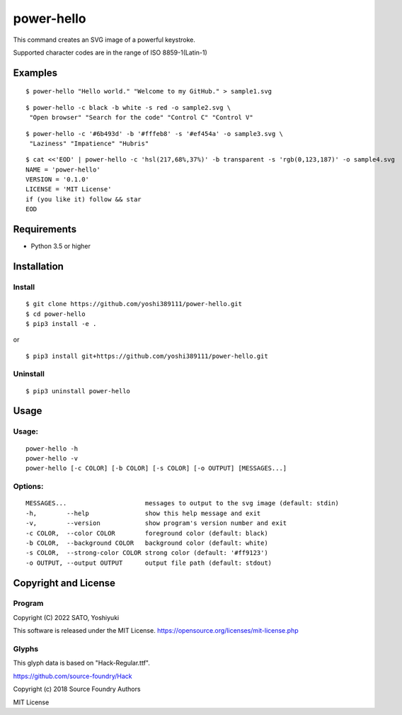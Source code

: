 ===========
power-hello
===========

This command creates an SVG image of a powerful keystroke.

Supported character codes are in the range of ISO 8859-1(Latin-1)

Examples
========

::

    $ power-hello "Hello world." "Welcome to my GitHub." > sample1.svg

.. image:: docs/sample1.svg

::

    $ power-hello -c black -b white -s red -o sample2.svg \
     "Open browser" "Search for the code" "Control C" "Control V"

.. image:: docs/sample2.svg

::

    $ power-hello -c '#6b493d' -b '#fffeb8' -s '#ef454a' -o sample3.svg \
     "Laziness" "Impatience" "Hubris"

.. image:: docs/sample3.svg

::

    $ cat <<'EOD' | power-hello -c 'hsl(217,68%,37%)' -b transparent -s 'rgb(0,123,187)' -o sample4.svg
    NAME = 'power-hello'
    VERSION = '0.1.0'
    LICENSE = 'MIT License'
    if (you like it) follow && star
    EOD

.. image:: docs/sample4.svg


Requirements
============

* Python 3.5 or higher

Installation
============

Install
-------

::

    $ git clone https://github.com/yoshi389111/power-hello.git
    $ cd power-hello
    $ pip3 install -e .

or

::

    $ pip3 install git+https://github.com/yoshi389111/power-hello.git

Uninstall
---------

::

    $ pip3 uninstall power-hello

Usage
=====

Usage:
------

::

    power-hello -h
    power-hello -v
    power-hello [-c COLOR] [-b COLOR] [-s COLOR] [-o OUTPUT] [MESSAGES...]

Options:
--------

::

      MESSAGES...                     messages to output to the svg image (default: stdin)
      -h,        --help               show this help message and exit
      -v,        --version            show program's version number and exit
      -c COLOR,  --color COLOR        foreground color (default: black)
      -b COLOR,  --background COLOR   background color (default: white)
      -s COLOR,  --strong-color COLOR strong color (default: '#ff9123')
      -o OUTPUT, --output OUTPUT      output file path (default: stdout)


Copyright and License
=====================

Program
-------

Copyright (C) 2022 SATO, Yoshiyuki

This software is released under the MIT License.
https://opensource.org/licenses/mit-license.php

Glyphs
------

This glyph data is based on "Hack-Regular.ttf".

https://github.com/source-foundry/Hack

Copyright (c) 2018 Source Foundry Authors

MIT License
